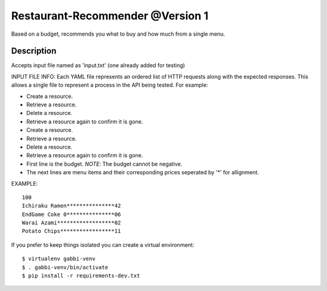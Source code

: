 Restaurant-Recommender @Version 1
=====

Based on a budget, recommends you what to buy and how much from a single menu.


Description
-------

Accepts input file named as 'input.txt' (one already added for testing)

INPUT FILE INFO:
Each YAML file represents an ordered list of HTTP requests along with
the expected responses. This allows a single file to represent a
process in the API being tested. For example:

* Create a resource.
* Retrieve a resource.
* Delete a resource.
* Retrieve a resource again to confirm it is gone.

* Create a resource.
* Retrieve a resource.
* Delete a resource.
* Retrieve a resource again to confirm it is gone.
* First line is the budget. *NOTE*: The budget cannot be negative.
* The next lines are menu items and their corresponding prices seperated by '*' for allignment.


EXAMPLE::

    100
    Ichiraku Ramen***************42 
    EndGame Coke 0***************06
    Warai Azami******************02
    Potato Chips*****************11

If you prefer to keep things isolated you can create a virtual
environment::

    $ virtualenv gabbi-venv
    $ . gabbi-venv/bin/activate
    $ pip install -r requirements-dev.txt

